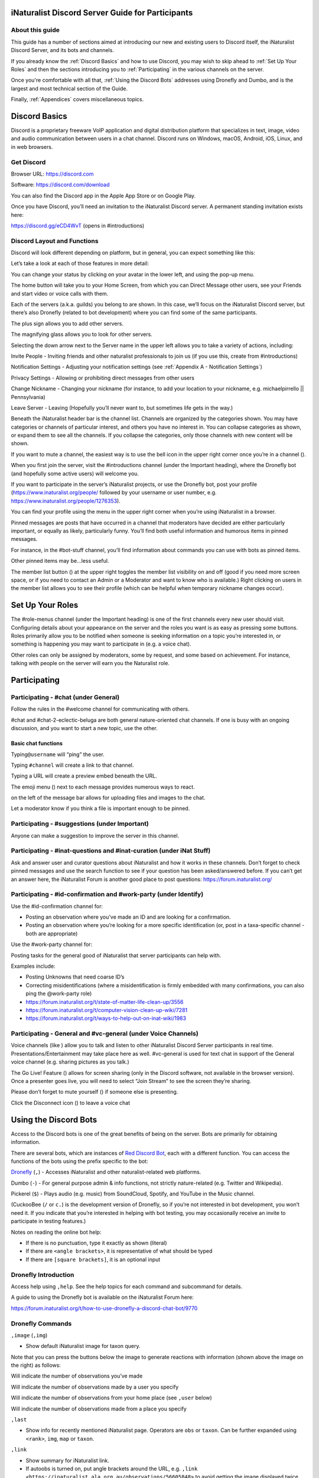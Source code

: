.. iNaturalist Discord Server Guide for Participants

=================================================
iNaturalist Discord Server Guide for Participants
=================================================

About this guide
----------------
This guide has a number of sections aimed at introducing our new
and existing users to Discord itself, the iNaturalist Discord Server,
and its bots and channels.

If you already know the :ref:`Discord Basics` and how to use Discord, you may
wish to skip ahead to :ref:`Set Up Your Roles` and then the sections introducing you
to :ref:`Participating` in the various channels on the server.

Once you're comfortable with all that, :ref:`Using the Discord Bots` addresses using 
Dronefly and Dumbo, and is the largest and most technical section of the Guide.

Finally, :ref:`Appendices` covers miscellaneous topics.

==============
Discord Basics
==============

Discord is a proprietary freeware VoIP application and digital
distribution platform that specializes in text, image, video and audio
communication between users in a chat channel. Discord runs on Windows,
macOS, Android, iOS, Linux, and in web browsers.

Get Discord
-----------

Browser URL: https://discord.com

Software: https://discord.com/download

You can also find the Discord app in the Apple App Store or on Google
Play.

Once you have Discord, you’ll need an invitation to the iNaturalist
Discord server. A permanent standing invitation exists here:

https://discord.gg/eCD4WvT (opens in #introductions)

Discord Layout and Functions
----------------------------

Discord will look different depending on platform, but in general, you
can expect something like this:

|image1|

Let’s take a look at each of those features in more detail:

|image2|

You can change your status by clicking on your avatar in the lower left,
and using the pop-up menu.

|image3|

|image4|

The home button will take you to your Home Screen, from which you can
Direct Message other users, see your Friends and start video or voice
calls with them.

Each of the servers (a.k.a. guilds) you belong to are shown. In this
case, we’ll focus on the iNaturalist Discord server, but there’s also
Dronefly (related to bot development) where you can find some of the
same participants.

The plus sign allows you to add other servers.

The magnifying glass allows you to look for other servers.

|image5|

Selecting the down arrow next to the Server name in the upper left
allows you to take a variety of actions, including:

|image6|

Invite People - Inviting friends and other naturalist professionals to join us (if you
use this, create from #introductions)

Notification Settings - Adjusting your notification settings (see :ref:`Appendix A - Notification Settings`)

Privacy Settings - Allowing or prohibiting direct messages from other users

Change Nickname - Changing your nickname (for instance, to add your location to your
nickname, e.g. michaelpirrello \|\| Pennsylvania)

Leave Server - Leaving (Hopefully you’ll never want to, but sometimes life gets in the
way.)

Beneath the iNaturalist header bar is the channel list. Channels are
organized by the categories shown. You may have categories or channels
of particular interest, and others you have no interest in. You can
collapse categories as shown, or expand them to see all the channels. If
you collapse the categories, only those channels with new content will
be shown.

|image7|

If you want to mute a channel, the easiest way is to use the bell icon
in the upper right corner once you’re in a channel (|image8|).

|image9|

When you first join the server, visit the #introductions channel (under
the Important heading), where the Dronefly bot (and hopefully some
active users) will welcome you.

If you want to participate in the server’s iNaturalist projects, or use
the Dronefly bot, post your profile (https://www.inaturalist.org/people/
followed by your username or user number, e.g.
https://www.inaturalist.org/people/1276353).

You can find your profile using the menu in the upper right corner when
you’re using iNaturalist in a browser.

Pinned messages are posts that have occurred in a channel that
moderators have decided are either particularly important, or equally as
likely, particularly funny. You’ll find both useful information and
humorous items in pinned messages.

|image10|

For instance, in the #bot-stuff channel, you’ll find information about
commands you can use with bots as pinned items.

Other pinned items may be...less useful.

|image11|

The member list button (|image12|) at the upper right toggles the member
list visibility on and off (good if you need more screen space, or if
you need to contact an Admin or a Moderator and want to know who is
available.) Right clicking on users in the member list allows you to see
their profile (which can be helpful when temporary nickname changes
occur).

=================
Set Up Your Roles
=================

The #role-menus channel (under the Important heading) is one of the
first channels every new user should visit. Configuring details about
your appearance on the server and the roles you want is as easy as
pressing some buttons. Roles primarily allow you to be notified when
someone is seeking information on a topic you’re interested in, or
something is happening you may want to participate in (e.g. a voice
chat).

|image13|

Other roles can only be assigned by moderators, some by request, and
some based on achievement. For instance, talking with people on the
server will earn you the Naturalist role.

=============
Participating
=============

Participating - #chat (under General)
-------------------------------------

Follow the rules in the #welcome channel for communicating with others.

#chat and #chat-2-eclectic-beluga are both general nature-oriented chat
channels. If one is busy with an ongoing discussion, and you want to
start a new topic, use the other.

Basic chat functions
^^^^^^^^^^^^^^^^^^^^

Typing\ ``@username`` will “ping” the user.

Typing ``#channel`` will create a link to that channel.

Typing a URL will create a preview embed beneath the URL.

|image66|

The emoji menu (|image45|) next to each message provides numerous ways
to react.

|image46|\ on the left of the message bar allows for uploading files and
images to the chat.

Let a moderator know if you think a file is important enough to be
pinned.

Participating - #suggestions (under Important)
----------------------------------------------

Anyone can make a suggestion to improve the server in this channel.

Participating - #inat-questions and #inat-curation (under iNat Stuff)
---------------------------------------------------------------------

Ask and answer user and curator questions about iNaturalist and how it
works in these channels. Don’t forget to check pinned messages and use
the search function to see if your question has been asked/answered
before. If you can’t get an answer here, the iNaturalist Forum is
another good place to post questions: https://forum.inaturalist.org/

Participating - #id-confirmation and #work-party (under Identify)
-----------------------------------------------------------------

Use the #id-confirmation channel for:

-  Posting an observation where you’ve made an ID and are looking for a
   confirmation.
-  Posting an observation where you’re looking for a more specific
   identification (or, post in a taxa-specific channel - both are
   appropriate)

Use the #work-party channel for:

Posting tasks for the general good of iNaturalist that server
participants can help with.

Examples include:

-  Posting Unknowns that need coarse ID’s
-  Correcting misidentifications (where a misidentification is firmly
   embedded with many confirmations, you can also ping the @work-party
   role)
-  https://forum.inaturalist.org/t/state-of-matter-life-clean-up/3556
-  https://forum.inaturalist.org/t/computer-vision-clean-up-wiki/7281
-  https://forum.inaturalist.org/t/ways-to-help-out-on-inat-wiki/1983

Participating - |image47|\ General and #vc-general (under Voice Channels)
-------------------------------------------------------------------------

Voice channels (like |image48|) allow you to talk and listen to other
iNaturalist Discord Server participants in real time.
Presentations/Entertainment may take place here as well. #vc-general is
used for text chat in support of the General voice channel (e.g. sharing
pictures as you talk.)

The Go Live! Feature (|image49|) allows for screen sharing (only in the
Discord software, not available in the browser version). Once a
presenter goes live, you will need to select “Join Stream” to see the
screen they’re sharing.

|image50|

Please don’t forget to mute yourself (|image51|) if someone else is
presenting.

Click the Disconnect icon (|image68|) to leave a voice chat

======================
Using the Discord Bots
======================

Access to the Discord bots is one of the great benefits of being on the
server. Bots are primarily for obtaining information.

There are several bots, which are instances of `Red Discord
Bot <https://github.com/Cog-Creators/Red-DiscordBot>`__, each with a
different function. You can access the functions of the bots using the
prefix specific to the bot:

`Dronefly <https://github.com/synrg/dronefly/>`__ (``,``) - Accesses
iNaturalist and other naturalist-related web platforms.

Dumbo (``-``) - For general purpose admin & info functions, not strictly
nature-related (e.g. Twitter and Wikipedia).

Pickerel (``$``) - Plays audio (e.g. music) from SoundCloud, Spotify, and
YouTube in the Music channel.

(CuckooBee (``/`` or ``c.``) is the development version of Dronefly, so if
you’re not interested in bot development, you won’t need it. If you
indicate that you’re interested in helping with bot testing, you may
occasionally receive an invite to participate in testing features.)

|image14|

Notes on reading the online bot help:

-  If there is no punctuation, type it exactly as shown (literal)
-  If there are ``<angle brackets>``, it is representative of what should be
   typed
-  If there are ``[square brackets]``, it is an optional input

Dronefly Introduction
---------------------

Access help using ``,help``. See the help topics for each command and
subcommand for details.

A guide to using the Dronefly bot is available on the iNaturalist Forum
here:

https://forum.inaturalist.org/t/how-to-use-dronefly-a-discord-chat-bot/9770

Dronefly Commands
-----------------

``,image`` (``,img``)

- Show default iNaturalist image for taxon query.

|image16| \ |image15| 

Note that you can press the buttons below the image to generate
reactions with information (shown above the image on the right) as
follows:

|image17| \ Will indicate the number of observations you’ve made

|image18| \ Will indicate the number of observations made by a user you
specify

|image19| \ Will indicate the number of observations from your home place
(see ``,user`` below)

|image20| \ Will indicate the number of observations made from a place
you specify

|image21|

``,last``

- Show info for recently mentioned iNaturalist page. Operators
  are ``obs`` or ``taxon``. Can be further expanded using ``<rank>``, ``img``,
  ``map`` or ``taxon``.

``,link``

- Show summary for iNaturalist link.
- If autoobs is turned on, put angle brackets around the URL, e.g. ``,link <https://inaturalist.ala.org.au/observations/56605848>`` to avoid getting the image displayed twice.

|image22|

``,map``

- Show iNaturalist range map for a list of one or more taxa
  (comma delimited)

``,my`` 

- Show your observations, species, & ranks for an iNat project., e.g. ``,my 2020``

My subcommands
^^^^^^^^^^^^^^^^^^

|image70|

``inatyear`` - Display the URL for your iNat year graphs.

|image23|

``,obs``

- Show observation summary for iNaturalist link or number, or taxa.
- supports ``by <user>`` and ``from <place>``

|image24|

``,place``

- Show a place by number, name, or abbreviation defined with
- operators are ``add`` or ``remove``

A list of place abbreviations can be generated with ``,place list``.

|image25|

``,project <query>``

- Show iNat project or abbreviation, with ``<query>`` containing ID# of the
  iNat project, words in the iNat project name, or abbreviation defined with
  ``,project add <abbrev> <project_number>``)

A list of project abbreviations can be generated with ``,project list``.

``,project stats`` (``,rank``)

- Show project stats for the named user.
- ``,rank <project> <user>``

|image26|

``,related``

- Relatedness of a list of taxa (taxa can be iNaturalist
  taxon ID numbers, common names, or scientific names)

|image27|

``,search`` (``,s``)

- Search iNat.

Search subcommands
^^^^^^^^^^^^^^^^^^

``inactive`` - Search iNat taxa (includes inactive - exact match only)

``obs`` - Search iNat observations.

``places`` - Search iNat places.

``projects`` - Search iNat projects.

``taxa`` - Search iNat taxa (does not include inactive)

``users`` - Search iNat users.

Arrow reactions allow paging through pages of results. See
:ref:`Appendix C - Search Result Icons` for icons.

|image69|

``,tabulate`` (``,tab``)

- Show a table from iNaturalist data matching the query.

- Only taxa can be tabulated. More kinds of table to be supported in future releases.

- The row contents can be ``from`` or ``by``. If both are given, what to tabulate is filtered by the from place, and the by person is the first row.

- The ``not by`` qualifier counts observations / species unobserved by each user in the table. It may be combined with ``from``, but not ``by``.

Tabulate subcommands
^^^^^^^^^^^^^^^^^^

``maverick`` - Show maverick identifications.

|image28|

``,taxon`` (``,t``)

- Show taxon best matching the query. Query may contain:

   - id# of the iNaturalist taxon

   - initial letters of scientific or common names
   
   - `AOU 4-letter code <https://www.birdpop.org/pages/birdSpeciesCodes.php>`__, for birds
   
..

- Additionally...

   - double-quotes can be used around exact words in the name

   - rank keywords will filter by rank (species, family, etc.)
   
     Note: Dronefly supports ``,species`` (``,sp`` or ``,t sp``) directly.

   - taxon ``in`` an ancestor taxon (e.g. ``,t prunella in plants``)
   
Taxon subcommands
^^^^^^^^^^^^^^^^^^

``bonap`` - Show info from bonap.net for taxon.

``means`` - Show establishment means for taxon from the specified place.

- Dronefly uses a retrigger to supply a visual key related to ``,t bonap``.

``,bonapkey`` will provide the following graphic:

|image71|

``,user``

- Show user if their iNaturalist ID is known.

|image29|

``,me`` is an alias for ``,user me`` and will show you your own statistics

Compare against ``-userinfo``

``,user set home <place #>``

- Allows the user to specify a home location. To obtain a place number, use ``,s place <place>``

|image67|

``,user set known``

- Allows the user to be known/unknown to instances of Dronefly running on, as
  of the time of this writing, 23 other servers. Operators are *True* and
  *False*.

|image34|

Type ``,help <command>`` for more info on a command (e.g. ``,help taxon``).
You can also type ``,help <category>`` for more info on a category
(e.g. ``,help iNat``).

An exception to the rule about using the comma prefix for Dronefly is
the ``,dot_taxon`` feature. Surrounding text with periods will trigger
one lookup per message (which is useful when using AOU codes, for
example). Spaces are required before and after, although the command can
be used at the start of a line, if needed. The lookup can also utilize
the ``by <user>`` and ``from <place>`` conventions.

|image36| \ |image35|

Dronefly Custom Commands
------------------------

Dronefly also utilizes custom commands that can be used to draw data
from other nature-related sites:

``,adw``

- ``http://animaldiversity.org/search/?q={0:query}&feature=INFORMATION``
- put search term after command

``,aesglossary``

- ``https://www.amentsoc.org/insects/glossary/terms/{0:query}``
- put search term after command

``,algae``

- ``https://www.algaebase.org/search/glossary/``
- nothing entered after (provides link to Algaebase glossary)

``,antwiki``

- ``https://antwiki.org/wiki/{0:query}_{1:query}``
- put ant binomial after command

``,bhl``

- ``https://www.biodiversitylibrary.org/search?searchTerm={0:query}#/titles``
- put search term after command

``,bio``

- ``https://www.biologyonline.com/search/{0:query}``
- put search term after command

``,biorxiv``

- ``https://www.biorxiv.org/search/{0:query}``
- put search term after command

``,birdcast``

- ``https://s3.amazonaws.com/is-birdcast-predicted/current/day{1}.jpg?{message.id}``
- put 1, 2, or 3 after command (shows image of 1-, 2- or 3-day bird migration forecast map)

``,bold3``

- ``https://v3.boldsystems.org/index.php/Public_SearchTerms?query={0:query}``
- put genus or binomial after command

``,bold4``

- ``http://www.boldsystems.org/index.php/Public_BINSearch?searchtype=records&query={0:query}``
- see http://www.boldsystems.org/index.php/Public_BINSearch?searchtype=records for
  support of quotes, exclusions, and bracketed clarifications: [geo], [ids], [inst],
  [researcher], [tax]

``,bonapkey``

- Retrigger
- nothing entered after (displays image of BONAP key)

``,botanary``

- ``https://davesgarden.com/guides/botanary/search.php?search_text={0:query}``
- put botanical term being searched after command

``,botdict``

- ``http://www.botanydictionary.org/{0:query}.html``
- put botanical term being searched after command

``,bug``

- ``https://www.insectimages.org/search/action.cfm?q={0:query}``
- put search term after command

``,bugguide``

- ``https://bugguide.net/index.php?q=search&keys={0:query}&search=Search``
- put search term after command

``,cchelp``

- ``<https://dronefly.readthedocs.io/en/latest/guide_for_participants.html#dronefly-custom-commands>``
- nothing entered after (provides link to this section of the Participant's Guide)

``,cicada``

- ``https://cse.google.com/cse?q={0:query}&cx=partner-pub-8561311701230022%3A50ncgfv7bjm&siteurl=www.cicadamania.com``
- put cicada-related search term after command (returns Google search of cicadamania.com)

``,cites``

- ``https://www.speciesplus.net/#/taxon_concepts?taxonomy=cites_eu&taxon_concept_query={0:query}&geo_entities_ids=&geo_entity_scope=cites&page=1``
- put taxon search terms after command

``,cms``

- ``https://www.speciesplus.net/#/taxon_concepts?taxonomy=cms&taxon_concept_query={0:query}&geo_entities_ids=&geo_entity_scope=cms&page=1``
- put taxon search terms after command

``,crustacea``

- ``https://research.nhm.org/glossary/define.html?term={0:query}``
- put crustacea-related search terms after command

``,cvcleanup``

- ``https://forum.inaturalist.org/t/computer-vision-clean-up-wiki/7281``
- nothing entered after (provides link to Computer Vision Clean-up Wiki on iNaturalist Forum)

``,diptera``

- ``https://diptera.info/search.php?stext={0:query}&search=Search&method=OR&forum_id=0&stype=all&datelimit=0&fields=2&sort=datestamp&order=0&chars=50``
- put search term after command (searches diptera.info)

``,doaja``

- ``https://doaj.org/search/articles?ref=homepage-box&source=%7B%22query%22%3A%7B%22query_string%22%3A%7B%22query%22%3A%22{0:query}%22%2C%22default_operator%22%3A%22AND%22%7D%7D%7D``
- put search terms after command

``,doajj``

- ``https://doaj.org/search/journals?source=%7B%22query%22%3A%7B%22query_string%22%3A%7B%22query%22%3A%22{0:query}%22%2C%22default_operator%22%3A%22AND%22%7D%7D%2C%22size%22%3A50%2C%22sort%22%3A%5B%7B%22created_date%22%3A%7B%22order%22%3A%22desc%22%7D%7D%5D%7D``
- put search terms after command

``,faves``

- ``https://www.inaturalist.org/faves/{0:query}``
- put iNaturalist username after command (returns specified user's favorited observations)

``,feather``

- ``https://www.fws.gov/lab/featheratlas/search.php``
- nothing entered after (provides link to US FWS Feather Atlas)

``,fishbase``

- ``https://www.fishbase.de/summary/{0:query}-{1:query}.html``
- put binomial after command

``,fishbaseglossary``

- ``https://www.fishbase.de/glossary/Glossary.php?q={0:query}``
- put search terms after command

``,forumtags``

- ``https://forum.inaturalist.org/tags``
- nothing entered after (provides link to Tags page on iNaturalist Forum)

``,gbif``

- ``https://www.gbif.org/search?q={0:query}``
- put search term after command

``,gerald``

- ``https://www.inaturalist.org/observations/5890862``
- everybody's favorite marmot

``,gni``

- ``http://gni.globalnames.org/name_strings?search_term={0:query}&commit=Search``
- put taxon search terms after command (great for when you know the species but not the genus, for example)

``,hostplant``

- ``https://www.nhm.ac.uk/our-science/data/hostplants/search/list.dsml?searchPageURL=index.dsml&PGenus={0:query}``
- put lepidopteran host plant genus after command

``,hostplantsp``

- ``https://www.nhm.ac.uk/our-science/data/hostplants/search/list.dsml?searchPageURL=index.dsml&PGenus={0:query}&PSpecies={1:query}``
- put lepidopteran host plant binomial after command

``,hosts``

- ``https://www.nhm.ac.uk/our-science/data/hostplants/search/list.dsml?searchPageURL=index.dsml&Genus={0:query}``
- put lepidoptera genus after command

``,hostsp``

- ``https://www.nhm.ac.uk/our-science/data/hostplants/search/list.dsml?searchPageURL=index.dsml&Genus={0:query}&Species={1:query}``
- put lepidoptera binomial after command

``,idaids``

- ``https://idtools.net/idAids/searchResults.cfm?searchString={0:query}&searchType=1``
- put insect genus or binomial after command

``,idsheatmap``

- ``https://www.inaturalist.org/observations/map?ident_user_id={0:query}#2/0/0``
- put iNaturalist username after command (returns heatmap of specified user's identifications)

``,ilwild``

- ``https://illinoiswildflowers.info/plant_insects/plants/{0:query}_spp.html``
- put plant genus after command

``,ilwildsp``

- ``https://illinoiswildflowers.info/plant_insects/plants/{0:query}_{1:query}.html``
- put plant binomial after command

``,inatsearch``

- ``https://forum.inaturalist.org/t/how-to-use-inaturalists-search-urls-wiki/63``
- nothing entered after (provides link to How to use iNaturalist's Search URLs Wiki on iNaturalist Forum)

``,jstorgp``

- ``https://plants.jstor.org/search?filter=name&so=ps_group_by_genus_species+asc&Query={0:query}``
- put plant genus or binomial after command

``,lichen``

- ``https://lichenportal.org/cnalh/taxa/index.php?taxon={0:query}&formsubmit=Search+Terms``
- put lichen genus or binomial after command

``,lists``

- ``https://www.inaturalist.org/lists/{0:query}``
- put iNaturalist username after command (returns specified user's lists)

``,mapkey``

- Retrigger
- nothing entered after (displays image of iNaturalist map key)
|image73|

``,maverick``

- ``https://www.inaturalist.org/identifications?category=maverick&user_id={0:query}``
- put iNaturalist username after command (case sensitive) (returns specified user's Maverick identifications)

``,meglossary``

- ``https://www.mushroomexpert.com/glossary.html#{0:query}``
- put search terms after command

``,miflora``

- ``https://michiganflora.net/genus.aspx?id={0:query}``
- put plant genus after command

``,millibase``

- ``http://www.millibase.org/aphia.php?tName={0:query}&p=taxlist``
- put diplopod taxa of interest after command


``,mnwildflower``

- ``https://www.minnesotawildflowers.info/search?kw={0:query}``
- put plant taxa of interest after command

``,mobot``

- ``http://www.mobot.org/mobot/latindict/keyDetail.aspx?keyWord={0:query}``
- put botanical latin search term after command

``,moobs``

- ``https://mushroomobserver.org/observer/observation_search?pattern={0:query}``
- put fungal genus or binomial after command

``,msphere``

- ``https://msphere.asm.org/search/{0:query}``
- put search terms after command

``,mushroom``

- ``https://www.mushroomexpert.com/{0:query}_{1:query}.html``
- put fungal binomial after command

``,nasgenus``

- ``https://nas.er.usgs.gov/queries/SpeciesList.aspx?group=&genus={0:query}&species=&comname=&Sortby=1``
- put genus after command

``,nasspecies``

- ``https://nas.er.usgs.gov/queries/SpeciesList.aspx?group=&genus={0:query}&species={1:query}&comname=&Sortby=1``
- put species after command

``,nasstate``

- ``https://nas.er.usgs.gov/queries/SpeciesList.aspx?group=&state={0:query}&Sortby=1``
- put US state after command

``,natureserve``

- ``http://explorer.natureserve.org/servlet/NatureServe?searchName={0:query}``
- put binomial after command

``,nucleotide``

- ``https://www.ncbi.nlm.nih.gov/nuccore/?term={0:query}``
- put taxa of interest after command

``,observers``

- ``https://www.inaturalist.org/observations?place_id={0:query}&subview=table&view=observers``
- put iNaturalist Place ID number after command

``,obsheatmap``

- ``https://www.inaturalist.org/observations/map?user_id={0:query}#2/0/0``
- put iNaturalist username after command (returns heatmap of specified user's observations)

``,paflora``

- ``http://paflora.org/original/sp-page.php?submitted=true&criteria={0:query}``
- put plant binomial after command

``,pfaf``

- ``https://pfaf.org/user/Plant.aspx?LatinName={0:query}``
- put plant genus or binomial after command

``,powo``

- ``http://www.plantsoftheworldonline.org/?q={0:query}``
- put plant taxa of interest after command

``,research``

- ``https://forum.inaturalist.org/t/opportunities-to-assist-researchers-wiki/16615``
- nothing entered after (provides link to Opportunities to Assist Researchers Wiki on iNaturalist Forum)

``,rfwo``

- ``<https://www.robberfliesoftheworld.com/TaxonPages/TaxonSearch.php?taxonsearch={0:query}>``
- put capitalized robber fly Genus after command

``,scan``

- ``https://scan-bugs.org/portal/imagelib/search.php?thes=1&nametype=2&taxtp=2&taxa_values%5B%5D={0:query}&taxa=&common=&photographer=&tags=&keywords=&uploaddate1=&uploaddate2=&imagecount=all&imagedisplay=thumbnail&imagetype=all&taxastr={0:query}&countrystr=&statestr=&keywordstr=&phuidstr=&phjson=&submitaction=Load+Images&cat[]=1,7,8,9,10,11,12,13,14,15,16,17,18,19,20,21,22&db[]=1,3,4,5,7,8,9,10,11,12,14,15,16,17,18,19,20,21,23,25,26,27,29,30,31,32,33,34,35,36,37,38,39,40,41,42,44,45,49,50,53,54,55,56,57,58,59,60,61,62,64,67,68,69,70,71,73,74,75,76,78,79,80,81,82,84,85,88,89,90,91,92,93,94,95,96,97,98,99,100,101,102,104,105,106,107,108,109,111,112,113,114,115,116,117,118,119,120,121,122,123,124,125,126,127,128,129,130,131,132,133,134,135,136,137,138,139,140,141,142,143,144,145,146,147,148,149,150,151,152,153,154,155,156,157,158,159,160,161,162,163,164,165,166,167,168,169,171,172,173,174,175,176,177,178,179,180,181,182,183,184,185,186,187,188,189,190,191,192,193,194,195,196,198,199,200,201,202,203,204,205,206,207,208,210,211,213,214,215,216,217,218,219,220,221,222,227,228,229,230,231,232,233,234,235,236,237,239,240,241,242,243,244,245,246,247,248,249,250,251,252,253,254,255,256,257,258,259,260,261,262,263,265,266,267,268,269,270``
- put arthropod taxa of interest after command

``,tol``

- ``http://tolweb.org/{0:query}``
- put taxon at family level or above after command

``,topids``

- ``https://www.inaturalist.org/observations?place_id=any&taxon_id={0:query}&view=identifiers``
- put iNaturalist Taxon ID number after command

``,topobs``

- ``https://www.inaturalist.org/observations?place_id=any&taxon_id={0:query}&view=observers``
- put iNaturalist Taxon ID number after command

``,unknowns``

- ``https://www.inaturalist.org/observations/identify?reviewed=any&quality_grade=any&user_id={0:query}&lrank=kingdom&without_taxon_id=47170,48222,1,67333,47126,131236,47686``
- put iNaturalist username after command

``,vireo``

- ``http://vireo.ansp.org/bird_academy/bird_glossary.html#{0:query}``
- put ornithological search terms after command

``,wildflower``

- ``https://www.wildflower.org/plants/search.php?search_field={0:query}&newsearch=true``
- put plant genus or binomial after command

``,worms``

- ``http://www.marinespecies.org/aphia.php?p=taxlist&action=search&tName={0:query}``
- put marine species taxa of interest after command

``,xc``

- ``https://www.xeno-canto.org/explore?query={0:query}``
- put bird taxa of interest after command

``,xcsp``

- ``https://www.xeno-canto.org/species/{0:query}-{1:query}``
- put bird species of interest after command

``,xcssp``

- ``https://www.xeno-canto.org/species/{0:query}-{1:query}?query=ssp:%22{2:query}%22``
- put bird subspecies of interest after command

``,zoobank``

- ``http://zoobank.org/Search?search_term={0:query}``
- put search terms after command

Dumbo commands
--------------

(access help using ``-help``)

``-calc``

- Do math (e.g. ``-calc 2+2``)

Calc Actions
^^^^^^^^^^^^^^
Operators: `+` (add), - (subtract), * (multiply), / (divide), ^ (exponent), % (modulus), and parentheses: ( and )

Constants: pi and e

Functions: sin(), cos(), tan(), exp(), abs(), trunc(), round(), sgn(), log(), ln(), log2()

Random choice: {rand:cat~dog~mouse}

Random integer: {range:1-6}

Random floating point: {rangef:1.1-3.3}

``-conv``

- Convert a value

Conv Subcommands
^^^^^^^^^^^^^^^^

``celsius`` (``c``) Convert degree Celsius to Fahrenheit or Kelvin.

``fahrenheit`` (``f``) Convert Fahrenheit degree to Celsius or Kelvin.

``kelvin`` (``k``) Convert Kelvin degree to Celsius or Fahrenheit.

``kg`` Convert kilograms to pounds.

|image37|

``km`` Convert kilometers to miles.

``lb`` Convert pounds to kilograms.

``mi`` Convert miles to kilometers.

``todate`` Convert a unix timestamp to a readable datetime.

``tounix`` Convert a date to a unix timestamp.

``-define``

- Displays definitions of a given word.

|image38|

``-time``

- Checks the time.

For the list of supported timezones, see here:
https://en.wikipedia.org/wiki/List_of_tz_database_time_zones

Time subcommands
^^^^^^^^^^^^^^^^

``compare`` Compare your saved timezone with another user's timezone.

``iso`` Looks up ISO3166 country codes and gives you a supported timezone

``me`` Sets your timezone.

``tz`` Gets the time in any timezone. (e.g.\ *-time tz America/New_York*)

``user`` Shows the current time for user.

``-tweets``

- Gets information from Twitter's API

|image39|

Tweets subcommands
^^^^^^^^^^^^^^^^^^

``gettweets`` Display a users tweets as a scrollable message

``getuser`` Get info about the specified user

``trends`` Gets trends for a given location

|image40|

``-userinfo``

- Show Discord info about a user.

|image72|

``-weather`` (``-we``)

- Display weather for a location
- Syntax: ``-weather <location>``
- Location can take the form of city or zip, but may require adding Country Code if the match is incorrect. For example: ``-weather Hatfield`` matches Hatfield, GB so ``-weather Hatfield,US`` can be used to obtain a match with Hatfield, PA. To obtain weather for Hatfield, MA, use ``-weather 01038,us`` (as ``-weather 01038`` alone will match to Viterbo, IT).

Weather subcommands
^^^^^^^^^^^^^^^^^^^
 
``cityid`` Display weather in a given location using a numerical cityid
(See: http://bulk.openweathermap.org/sample/city.list.json.gz [File will need to be unzipped using 7-Zip or similar, resulting .json file can be opened in a browser and searched.])

``co`` Display weather in a given location using numerical lat long inputs (e.g. ``-we co 43 -88``

|image41|

``zip`` Display weather in a given location using postal code

|image42|

``-wikipedia`` (``-wiki``)

- Get information from Wikipedia.

Dumbo Custom Commands
---------------------

Dumbo also has custom commands:

``-abbrev``

- ``https://www.abbreviations.com/{0:query}``
- put abbreviation being searched after command

``-cchelp``

- ``<https://dronefly.readthedocs.io/en/latest/guide_for_participants.html#dumbo-custom-commands>``
- nothing entered after (provides link to this section of the Participant's Guide)

``-dict``

- ``https://www.merriam-webster.com/dictionary/{0:query}``
- put word being searched after command

``-down``

- ``https://downforeveryoneorjustme.com/inaturalist.org``
- nothing entered after (used to determine if iNaturalist web site is working or not)

``-sitetopic``

- ``https://www.google.com/search?q=site%3A{0:query}+{1:query}``
- put site in format domain.tld and search term(s) after command

``-thesaurus``

- ``https://www.thesaurus.com/browse/{0:query}?s=t``
- put word being searched after command

``-wiktionary``

- ``https://en.wiktionary.org/wiki/{0:query}``
- put word being searched after command

Pickerel commands
-----------------

Access help using ``$help``.

Syntax: ``$play <query>``

Note: Please use these *Commands* in #music channel, and listen in |image43|

``$autoplay``

- Starts auto play. (DJ role required if enabled)

``$bump``

- Bump a track number to the top of the queue.

``$bumpplay``

- Force play a URL or search for a track.

``$eq``

- Equalizer management.

``$genre``

- Pick a Spotify playlist from a list of categories to star...

``$local``

- Local playback commands.

``$now``

- Now playing.

|image44|

``$pause``

- Pause or resume a playing track.

``$percent``

- Queue percentage.

``$play``

- Play a URL or search for a track. (DJ role required if enabled)

``$playlist``

- Playlist configuration options.

``$prev``

- Skip to the start of the previously played track.

``$queue``

- List the songs in the queue.

``$remove``

- Remove a specific track number from the queue.

``$repeat``

- Toggle repeat.

``$search``

- Pick a track with a search.

``$seek``

- Seek ahead or behind on a track by seconds

``$shuffle``

- Toggle shuffle.

``$sing``

- Make Red sing one of her songs. (DJ role required if enabled)

``$skip``

- Skip to the next track, or to a given track number.

``$stop``

- Stop playback and clear the queue.

``$volume``

- Set the volume, 1% - 150%.

==========
Appendices
==========

Appendix A - Notification Settings
----------------------------------

Suggested starting point for Notification Settings:|image52|

|image53|

Scroll down a bit further, and you can adjust notification settings for
each channel (example shown is not a recommendation).

Appendix B - Text Formatting
----------------------------

|image54|

Highlighting text before submitting will bring up a formatting menu.

|image55|

Right clicking that same highlighted text brings up a spellcheck
function.

Preceding and following text with \*\* (e.g. \**stuff**) will bold the
text: **stuff**

Preceding and following text with \* (e.g. \*stuff*) will italicize the
text: *stuff*

Preceding and following text with ~~ (e.g. ~~stuff~~) will strikethrough
the text: [STRIKEOUT:stuff]

Preceding and following text with \|\| (e.g. \||stuff||) will hide the
text until readers click it.

Preceding and following text with |backtick| (e.g. \`stuff`) will quote text
(good for displaying command text when you don’t want it to execute).

A double quote function is also available from the formatting menu, that
precedes the word with a line and space to represent quoted text. (also
available from the ellipsis menu (|image56|) next to each message for
quoting previous posts with attribution)

|image57|

There are also text commands that you can be put in front of text (e.g.
*/shrug* Oh well!)

Appendix C - Search Result Icons
--------------------------------

Dronefly search results are accompanied by icons as follows:

========= ====================================
|image58| Photo(s) associated with observation
|image59| Sound(s) associated with observation
|image60| Observation is Research Grade
|image61| Observation Needs ID
|image62| Observation is Casual Grade
|image63| Observation is favorited
|image64| Observation has identification
|image65| Observation has comment
\         
========= ====================================

.. |image1| image:: ./Pictures/100000000000077A000004076AFB08886503F74E.jpg
   :width: 6.5in
   :height: 3.5in
.. |image2| image:: ./Pictures/10000201000000F0000001434F32C3C13C3E72C3.png
   :width: 2.5in
   :height: 3.3646in
.. |image3| image:: ./Pictures/100002010000005A0000019360ADD80972C8EEE6.png
   :width: 0.9374in
   :height: 4.198in
.. |image4| image:: ./Pictures/1000020100000050000000472C9E00C3AA81D7C8.png
   :width: 0.8335in
   :height: 0.7398in
.. |image5| image:: ./Pictures/100002010000011F0000003216D33AF1B3D61D46.png
   :width: 2.0035in
   :height: 0.3484in
.. |image6| image:: ./Pictures/10000201000001110000017A0F43164E2CE8E238.png
   :width: 1.9819in
   :height: 2.7453in
.. |image7| image:: ./Pictures/10000201000001320000026A99731C47D04BB7F0.png
   :width: 1.9819in
   :height: 4.0047in
.. |image8| image:: ./Pictures/1000020100000029000000262823531D29C7DD9A.png
   :width: 0.4272in
   :height: 0.3957in
.. |image9| image:: ./Pictures/10000201000002F400000297C8ECDD52253957FB.png
   :width: 3.4638in
   :height: 3.0366in
.. |image10| image:: ./Pictures/100002010000014800000256510E40EA74BD26CD.png
   :width: 3.4165in
   :height: 6.2291in
.. |image11| image:: ./Pictures/10000201000001AD000001A71721D3688D65BE7A.png
   :width: 2.8902in
   :height: 2.8693in
.. |image12| image:: ./Pictures/100002010000002D0000002C98B36B1C092470C9.png
   :width: 0.4689in
   :height: 0.4583in
.. |image13| image:: ./Pictures/100002010000041D000003190B51C9BC5E795518.png
   :width: 6.5in
   :height: 4.889in
.. |image14| image:: ./Pictures/10000201000001130000008B6AF6654BB1A42C7D.png
   :width: 2.3335in
   :height: 1.1811in
.. |image15| image:: ./Pictures/10000201000002810000029F5458DEAE73669FAF.png
   :width: 2.4307in
   :height: 2.5417in
.. |image16| image:: ./Pictures/1000020100000285000002685FD7FC876BEFD905.png
   :width: 2.6583in
   :height: 2.5417in
.. |image17| image:: ./Pictures/10000201000000210000001F4AB7933E2A4F1722.png
   :width: 0.3437in
   :height: 0.3228in
.. |image18| image:: ./Pictures/100002010000002100000020FF4EF22C23D7F5B6.png
   :width: 0.3437in
   :height: 0.3335in
.. |image19| image:: ./Pictures/100002010000002400000025EF2D49C687F8E627.png
   :width: 0.3484in
   :height: 0.3583in
.. |image20| image:: ./Pictures/1000020100000026000000212E24246F193494CE.png
   :width: 0.3598in
   :height: 0.3098in
.. |image21| image:: ./Pictures/100002010000020800000258EB656E6526D9BD11.png
   :width: 3in
   :height: 3.4634in
.. |image22| image:: ./Pictures/10000201000002C0000000DD3DDA345EE14A8D95.png
   :width: 3in
   :height: 0.9429in
.. |image23| image:: ./Pictures/10000201000001D000000119C73D8ECFE4573FC2.png
   :width: 3in
   :height: 1.8165in
.. |image24| image:: ./Pictures/10000201000001F3000001D5F04D480E7BCC3535.png
   :width: 3in
   :height: 2.8283in
.. |image25| image:: ./Pictures/10000201000001E1000001D1B0D96A8BEE6D7047.png
   :width: 3in
   :height: 2.9008in
.. |image26| image:: ./Pictures/10000201000001CF000000F4CCF4BB5A6896A7CF.png
   :width: 3in
   :height: 1.5839in
.. |image27| image:: ./Pictures/100002010000024A000001E1A1677C8E37D4E4C9.png
   :width: 3in
   :height: 2.4701in
.. |image28| image:: ./Pictures/10000201000002C00000016F875D7653A349ED74.png
   :width: 2.9992in
   :height: 1.5575in
.. |image29| image:: ./Pictures/1000020100000284000000FAB2C0427E13B6FC17.png
   :width: 3.5173in
   :height: 1.3693in
.. |image30| image:: ./Pictures/100002010000022B00000031ABFED1C8B2F24AFE.png
   :width: 5.7811in
   :height: 0.5102in
.. |image31| image:: ./Pictures/100002010000009800000022AB3C7761A61A6539.png
   :width: 1.5835in
   :height: 0.3543in
.. |image32| image:: ./Pictures/10000201000001B90000002A24F9084D2D5236AB.png
   :width: 4.1819in
   :height: 0.3984in
.. |image33| image:: ./Pictures/10000201000002EB000000BCB083D5A39481F5DE.png
   :width: 4.9953in
   :height: 1.2583in
.. |image34| image:: ./Pictures/100002010000028A000000B5A33BFADBBD3BE1CD.png
   :width: 4.9744in
   :height: 1.3772in
.. |image35| image:: ./Pictures/10000201000001E00000011E4D5DA932EC03E6C0.png
   :width: 2.9791in
   :height: 1.7756in
.. |image36| image:: ./Pictures/10000201000002B8000001770AD72CC54041BD01.png
   :width: 3.2673in
   :height: 1.7709in
.. |image37| image:: ./Pictures/10000201000001D40000009C9F0962AC9C0D2E3E.png
   :width: 3.4744in
   :height: 1.1701in
.. |image38| image:: ./Pictures/10000201000002E50000009729AC90737CC41BC4.png
   :width: 4.5083in
   :height: 0.922in
.. |image39| image:: ./Pictures/10000201000001D5000000C6B2AEF1A25BA94725.png
   :width: 3in
   :height: 1.2709in
.. |image40| image:: ./Pictures/10000201000002E500000166ED910A3A86D21D56.png
   :width: 3.0209in
   :height: 1.4571in
.. |image41| image:: ./Pictures/100002010000020C00000162D806B84E7E9DB2ED.png
   :width: 2.9953in
   :height: 2.0307in
.. |image42| image:: ./Pictures/10000201000002AF0000010951D4D9B934D2DCF7.png
   :width: 3.0209in
   :height: 1.1638in
.. |image43| image:: ./Pictures/10000201000000640000002B2A657DA24D965E10.png
   :width: 1.0417in
   :height: 0.448in
.. |image44| image:: ./Pictures/100002010000029900000165ECD4DE3FC63800C2.png
   :width: 4.7339in
   :height: 2.5453in
.. |image45| image:: ./Pictures/10000201000000220000001FB9D9ACF1EF1482A3.png
   :width: 0.3543in
   :height: 0.3228in
.. |image46| image:: ./Pictures/100002010000003100000028EEDA160002369D4E.png
   :width: 0.422in
   :height: 0.3445in
.. |image47| image:: ./Pictures/100002010000025800000258247DEE2DD1751D78.png
   :width: 0.2201in
   :height: 0.2201in
.. |image48| image:: ./Pictures/1000020100000070000000246A7043DFA53E0C76.png
   :width: 1.1665in
   :height: 0.3752in
.. |image49| image:: ./Pictures/10000201000000290000002850EF6815787F2825.png
   :width: 0.4272in
   :height: 0.4165in
.. |image50| image:: ./Pictures/10000201000002720000014A3EA906AB828506AE.png
   :width: 6.5in
   :height: 3.4307in
.. |image51| image:: ./Pictures/10000201000000270000002CAF1826D3E67AA112.png
   :width: 0.4063in
   :height: 0.4583in
.. |image52| image:: ./Pictures/10000201000002D9000002EFA49A2F5F28B2B69C.png
   :width: 3.2193in
   :height: 3.3181in
.. |image53| image:: ./Pictures/10000201000002DC00000239412E96CD73B2CB77.png
   :width: 3.2311in
   :height: 2.5161in
.. |image54| image:: ./Pictures/10000201000000AA00000044BC7CBE61952CC595.png
   :width: 1.7709in
   :height: 0.7083in
.. |image55| image:: ./Pictures/10000201000000B7000000A34B2F652C2A04428B.png
   :width: 1.9063in
   :height: 1.698in
.. |image56| image:: ./Pictures/100002010000001A00000018CA021E5F74E6375A.png
   :width: 0.2709in
   :height: 0.25in
.. |image57| image:: ./Pictures/10000201000001E600000155B79D05061B1B7F0E.png
   :width: 4.0256in
   :height: 2.8252in
.. |image58| image:: ./Pictures/100002010000003300000024C5AF4A8E8E194B51.png
   :width: 0.3957in
   :height: 0.278in
.. |image59| image:: ./Pictures/1000020100000021000000266B1570BDC2C4E14F.png
   :width: 0.2756in
   :height: 0.3181in
.. |image60| image:: ./Pictures/100002010000002600000021F635F2874D7D1007.png
   :width: 0.2945in
   :height: 0.2547in
.. |image61| image:: ./Pictures/1000020100000025000000255785BECC80465026.png
   :width: 0.2756in
   :height: 0.2756in
.. |image62| image:: ./Pictures/1000020100000024000000223A22C38615232C9D.png
   :width: 0.2756in
   :height: 0.2602in
.. |image63| image:: ./Pictures/1000020100000021000000205588538839AF7821.png
   :width: 0.2866in
   :height: 0.2756in
.. |image64| image:: ./Pictures/100002010000002900000024E26922CA5DABE4EB.png
   :width: 0.3299in
   :height: 0.2866in
.. |image65| image:: ./Pictures/10000201000000240000002471171A76353C85E1.png
   :width: 0.3075in
   :height: 0.3075in
.. |image66| image:: ./Pictures/YouTube.JPG
   :width: 5.026in
   :height: 1.487in
.. |image67| image:: ./Pictures/searchplace.JPG
   :width: 1.823in
   :height: 1.757in
.. |image68| image:: ./Pictures/Disconnect.jpg
   :width: 0.28in
   :height: 0.24in
.. |image69| image:: ./Pictures/tab.jpg
   :width: 4.95in
   :height: 1.96in
.. |image70| image:: ./Pictures/inatyear.jpg
   :width: 4.26in
   :height: 3.70in
.. |image71| image:: ./Pictures/bonapkey.jpg
   :width: 4.76in
   :height: 1.54in
.. |image72| image:: ./Pictures/frenchweather.jpg
   :width: 3.65in
   :height: 2.36in
.. |image73| image:: ./Pictures/mapkey.png
   :width: 1.92in
   :height: 3.67in
.. |backtick| unicode:: 0x60 .. Workaround vscode syntax highlighting glitch
